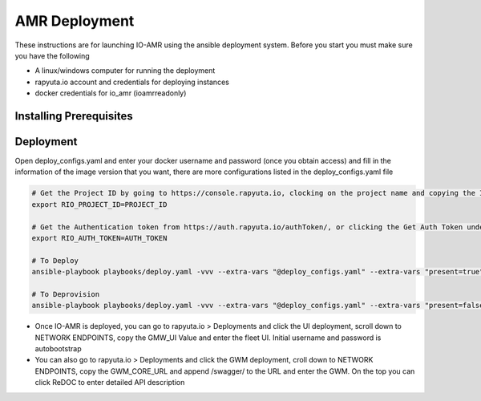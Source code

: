 AMR Deployment
=====================

These instructions are for launching IO-AMR using the ansible deployment system.
Before you start you must make sure you have the following

- A linux/windows computer for running the deployment
- rapyuta.io account and credentials for deploying instances
- docker credentials for io_amr (ioamrreadonly)

Installing Prerequisites
^^^^^^^^^^^^^^^^^^^^^^^^^^^

.. tabs::

   .. tab:: Linux

        .. code-block:: console

            sudo apt update
            sudo apt install software-properties-common
            sudo add-apt-repository --yes --update ppa:ansible/ansible
            sudo apt install python3.6 python3-pip ansible
            ansible-galaxy collection install rapyutarobotics.rr_io -f
            git clone https://github.com/rapyuta-robotics/amr-deployment/

   .. tab:: Windows

        Using WSL2 or a VM is the easiest. If these are not an option, then ansible can be run through cygwin.

        - Download `cygwin <https://cygwin.com/install.html>`_ and run the .exe

        Option to select during the installation:

        - Install from internet
        - Specify your folder (ex C:\tools\cygwin64)
        - Specify the local package directory (ex C:\tools)
        - Select Direct connection
        - Select a server (https://ftp.jaist.ac.jp for Japan is fast)
        - At the package selection change View to Full and search for wget. Under the `New` section, choose the latest version
        - Press Next and wait for the installation

        Run C:\\tools\\cygwin64\\Cygwin.bat and run the below commands in the terminal

        .. code-block:: console

            wget raw.github.com/transcode-open/apt-cyg/master/apt-cyg
            chmod +x apt-cyg
            mv apt-cyg /usr/local/bin
            which -a apt-cyg >/dev/null 2>&1 && echo ok
            apt-cyg install python-{devel,pip,jinja2,six,yaml,crypto,cryptography}
            apt-cyg install git curl dos2unix zip unzip openssl openssl-devel libffi-devel vim
            mkdir /opt && cd /opt
            git clone git://github.com/ansible/ansible
            cd ansible && git checkout v2.9.22 # Or any version above
            python2.7 setup.py install
            # Then we can install rapyuta libs
            apt-cyg install python3 python3-pip
            pip3 install rapyuta-io
            ansible-galaxy collection install rapyutarobotics.rr_io


Deployment
^^^^^^^^^^^
Open deploy_configs.yaml and enter your docker username and password (once you obtain access) and fill in the information of the image version that you want, there are more configurations listed in the deploy_configs.yaml file

.. code-block:: console

    # Get the Project ID by going to https://console.rapyuta.io, clocking on the project name and copying the ID
    export RIO_PROJECT_ID=PROJECT_ID

    # Get the Authentication token from https://auth.rapyuta.io/authToken/, or clicking the Get Auth Token under your name on the menu
    export RIO_AUTH_TOKEN=AUTH_TOKEN

    # To Deploy
    ansible-playbook playbooks/deploy.yaml -vvv --extra-vars "@deploy_configs.yaml" --extra-vars "present=true"

    # To Deprovision
    ansible-playbook playbooks/deploy.yaml -vvv --extra-vars "@deploy_configs.yaml" --extra-vars "present=false"
    

- Once IO-AMR is deployed, you can go to rapyuta.io > Deployments and click the UI deployment, scroll down to NETWORK ENDPOINTS, copy the GMW_UI Value and enter the fleet UI. Initial username and password is autobootstrap
- You can also go to rapyuta.io > Deployments and click the GWM deployment, croll down to NETWORK ENDPOINTS, copy the GWM_CORE_URL and append /swagger/ to the URL and enter the GWM. On the top you can click ReDOC to enter detailed API description

